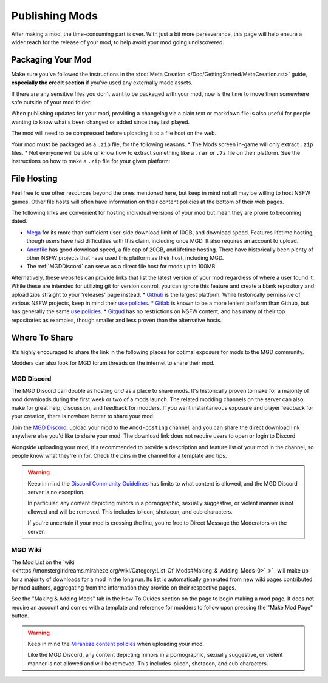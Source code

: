 **Publishing Mods**
====================

After making a mod, the time-consuming part is over. 
With just a bit more perseverance, this page will help ensure a wider reach for the release of your mod,
to help avoid your mod going undiscovered.

**Packaging Your Mod**
-----------------------

Make sure you've followed the instructions in the :doc:`Meta Creation </Doc/GettingStarted/MetaCreation.rst>` guide, **especially the credit section** if you've used any externally made assets.

If there are any sensitive files you don't want to be packaged with your mod, now is the time to move them somewhere safe outside of your mod folder.

When publishing updates for your mod, providing a changelog via a plain text or markdown file is 
also useful for people wanting to know what's been changed or added since they last played.

The mod will need to be compressed before uploading it to a file host on the web.

Your mod **must** be packaged as a ``.zip`` file, for the following reasons.
* The Mods screen in-game will only extract ``.zip`` files.
* Not everyone will be able or know how to extract something like a ``.rar`` or ``.7z`` file on their platform.
See the instructions on how to make a ``.zip`` file for your given platform:

.. tabs::

    .. tab:: Windows

        Right-click the folder of your mod to open, click "Send", and then click "Compressed (Zipped) Folder."

    .. tab:: macOS

        Hover the folder of your mod, control-click, right-click, or tap it using two fingers, then choose Compress from the shortcut menu.
        If that renamed it to Archive.zip, be sure to rename it back to the name of your mod.

    .. tab:: Linux

        This varies per distro. On **Gnome**, right-click the folder of your mod, and select "Compress...". On **KDE**, left-click the folder of your mod, hover "Compress", then select "Compress to...". For other distros, you should see minor variants of the previous instructions, by right-clicking your mod folder, the "Compress/Create Archive" action being either in a "Send/Compress" menu or simply within the base of the context menu.

**File Hosting**
-----------------

Feel free to use other resources beyond the ones mentioned here, but keep in mind not all may be willing to host NSFW games. 
Other file hosts will often have information on their content policies at the bottom of their web pages.

The following links are convenient for hosting individual versions of your mod but mean they are prone to becoming dated.

* `Mega <https://mega.nz/start>`_ for its more than sufficient user-side download limit of 10GB, and download speed. Features lifetime hosting, though users have had difficulties with this claim, including once MGD. It also requires an account to upload.
* `Anonfile <https://anonfile.com/>`_ has good download speed, a file cap of 20GB, and lifetime hosting. There have historically been plenty of other NSFW projects that have used this platform as their host, including MGD.
* The :ref:`MGDDiscord` can serve as a direct file host for mods up to 100MB.

Alternatively, these websites can provide links that list the latest version of your mod regardless of where a user found it.
While these are intended for utilizing git for version control, you can ignore this feature and create a blank repository and upload zips straight to your 'releases' page instead.
* `Github <https://github.com/>`_ is the largest platform. While historically permissive of various NSFW projects, keep in mind their `use policies <https://docs.github.com/en/github/site-policy/github-acceptable-use-policies>`_.
* `Gitlab <https://gitlab.com/explore/projects>`_ is known to be a more lenient platform than Github, but has generally the same `use policies <https://about.gitlab.com/handbook/legal/policies/website-terms-of-use/>`_.
* `Gitgud <https://gitgud.io>`_ has no restrictions on NSFW content, and has many of their top repositories as examples, though smaller and less proven than the alternative hosts.

**Where To Share**
-------------------

It's highly encouraged to share the link in the following places for optimal exposure for mods to the MGD community. 

Modders can also look for MGD forum threads on the internet to share their mod.

.. _MGDDiscord:

**MGD Discord**
""""""""""""""""

The MGD Discord can double as hosting *and* as a place to share mods. 
It's historically proven to make for a majority of mod downloads during the first week or two of a mods launch.
The related modding channels on the server can also make for great help, discussion, and feedback for modders. 
If you want instantaneous exposure and player feedback for your creation, there is nowhere better to share your mod. 


Join the `MGD Discord <https://discord.com/invite/monstergirldreams>`_, upload your mod to the ``#mod-posting`` channel, 
and you can share the direct download link anywhere else you'd like to share your mod. 
The download link does not require users to open or login to Discord.

Alongside uploading your mod, it's recommended to provide a description and feature list of your mod in the channel, so people know what they're in for. Check the pins in the channel for a template and tips.

.. warning::

    Keep in mind the `Discord Community Guidelines <https://discord.com/guidelines>`_ 
    has limits to what content is allowed, and the MGD Discord server is no exception.

    In particular, any content depicting minors in a pornographic, sexually suggestive, or violent manner is not allowed and will be removed. 
    This includes lolicon, shotacon, and cub characters.

    If you're uncertain if your mod is crossing the line, you're free to Direct Message the Moderators on the server.

**MGD Wiki**
"""""""""""""

The Mod List on the `wiki <<https://monstergirldreams.miraheze.org/wiki/Category:List_Of_Mods#Making_&_Adding_Mods-0>`_>`_ will make up for a majority of downloads for a mod in the long run. 
Its list is automatically generated from new wiki pages contributed by mod authors, aggregating from the information they provide on their respective pages.

See the "Making & Adding Mods" tab in the How-To Guides section on the page to begin making a mod page. 
It does not require an account and comes with a template and reference for modders to follow upon pressing the "Make Mod Page" button.

.. warning::

    Keep in mind the `Miraheze content policies <https://meta.miraheze.org/wiki/Content_Policy>`_
    when uploading your mod.

    Like the MGD Discord, any content depicting minors in a pornographic, sexually suggestive, or violent manner is not allowed and will be removed. 
    This includes lolicon, shotacon, and cub characters.